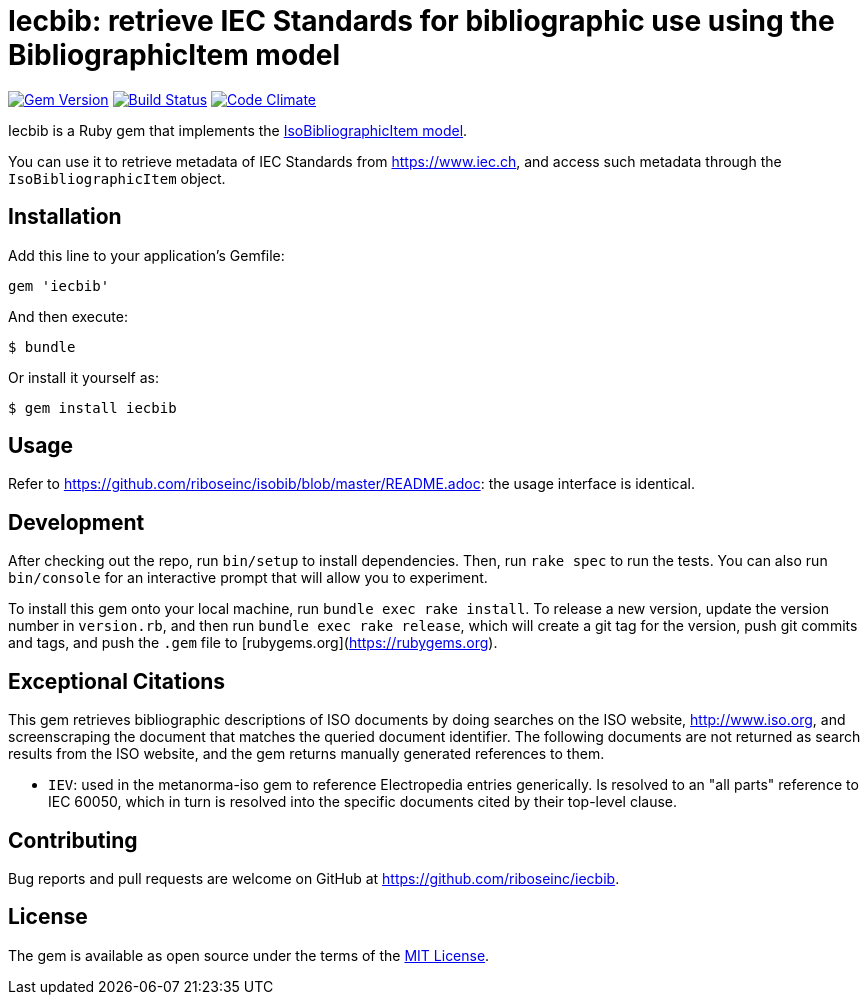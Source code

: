 = Iecbib: retrieve IEC Standards for bibliographic use using the BibliographicItem model

image:https://img.shields.io/gem/v/iecbib.svg["Gem Version", link="https://rubygems.org/gems/iecbib"]
image:https://img.shields.io/travis/riboseinc/iecbib/master.svg["Build Status", link="https://travis-ci.org/riboseinc/iecbib"]
image:https://codeclimate.com/github/riboseinc/iecbib/badges/gpa.svg["Code Climate", link="https://codeclimate.com/github/riboseinc/iecbib"]

Iecbib is a Ruby gem that implements the https://github.com/riboseinc/isodoc-models#iso-bibliographic-item[IsoBibliographicItem model].

You can use it to retrieve metadata of IEC Standards from https://www.iec.ch, and access such metadata through the `IsoBibliographicItem` object.

== Installation

Add this line to your application's Gemfile:

[source,ruby]
----
gem 'iecbib'
----

And then execute:

    $ bundle

Or install it yourself as:

    $ gem install iecbib

== Usage

Refer to https://github.com/riboseinc/isobib/blob/master/README.adoc: the usage interface is identical.

== Development

After checking out the repo, run `bin/setup` to install dependencies. Then, run `rake spec` to run the tests. You can also run `bin/console` for an interactive prompt that will allow you to experiment.

To install this gem onto your local machine, run `bundle exec rake install`. To release a new version, update the version number in `version.rb`, and then run `bundle exec rake release`, which will create a git tag for the version, push git commits and tags, and push the `.gem` file to [rubygems.org](https://rubygems.org).


== Exceptional Citations

This gem retrieves bibliographic descriptions of ISO documents by doing searches on the ISO website, http://www.iso.org, and screenscraping the document that matches the queried document identifier. The following documents are not returned as search results from the ISO website, and the gem returns manually generated references to them.

* `IEV`: used in the metanorma-iso gem to reference Electropedia entries generically. Is resolved to an "all parts" reference to IEC 60050, which in turn is resolved into the specific documents cited by their top-level clause.

== Contributing

Bug reports and pull requests are welcome on GitHub at https://github.com/riboseinc/iecbib.

== License

The gem is available as open source under the terms of the https://opensource.org/licenses/MIT[MIT License].
